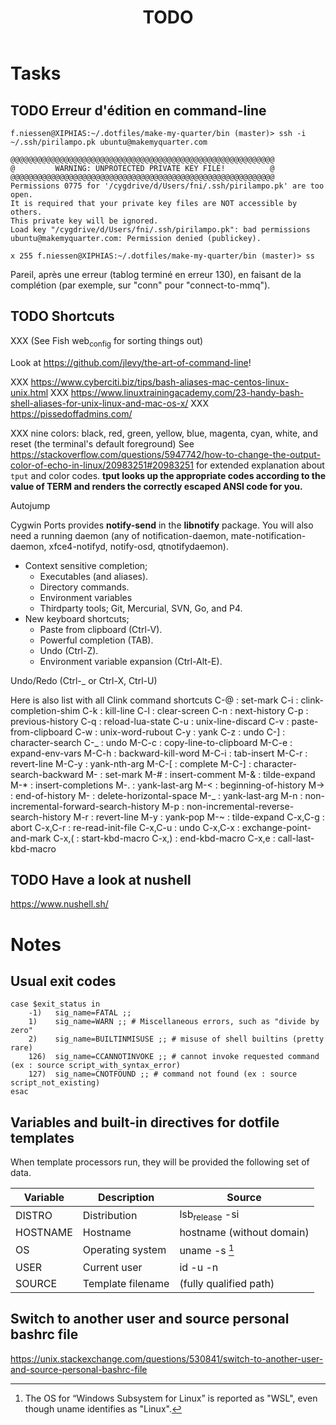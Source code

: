 # Hey Emacs, this is a -*- org -*- file ...
#+TITLE:     TODO

* Tasks

** TODO Erreur d'édition en command-line

: f.niessen@XIPHIAS:~/.dotfiles/make-my-quarter/bin (master)> ssh -i ~/.ssh/pirilampo.pk ubuntu@makemyquarter.com
:
: @@@@@@@@@@@@@@@@@@@@@@@@@@@@@@@@@@@@@@@@@@@@@@@@@@@@@@@@@@@
: @         WARNING: UNPROTECTED PRIVATE KEY FILE!          @
: @@@@@@@@@@@@@@@@@@@@@@@@@@@@@@@@@@@@@@@@@@@@@@@@@@@@@@@@@@@
: Permissions 0775 for '/cygdrive/d/Users/fni/.ssh/pirilampo.pk' are too open.
: It is required that your private key files are NOT accessible by others.
: This private key will be ignored.
: Load key "/cygdrive/d/Users/fni/.ssh/pirilampo.pk": bad permissions
: ubuntu@makemyquarter.com: Permission denied (publickey).
:
: x 255 f.niessen@XIPHIAS:~/.dotfiles/make-my-quarter/bin (master)> ss

Pareil, après une erreur (tablog terminé en erreur 130), en faisant de la
complétion (par exemple, sur "conn" pour "connect-to-mmq").

** TODO Shortcuts

XXX (See Fish web_config for sorting things out)

Look at https://github.com/jlevy/the-art-of-command-line!

XXX https://www.cyberciti.biz/tips/bash-aliases-mac-centos-linux-unix.html
XXX https://www.linuxtrainingacademy.com/23-handy-bash-shell-aliases-for-unix-linux-and-mac-os-x/
XXX https://pissedoffadmins.com/

XXX nine colors: black, red, green, yellow, blue, magenta, cyan, white, and
reset (the terminal's default foreground)
See
https://stackoverflow.com/questions/5947742/how-to-change-the-output-color-of-echo-in-linux/20983251#20983251
for extended explanation about ~tput~ and color codes.
*tput looks up the appropriate codes according to the value of TERM and renders
the correctly escaped ANSI code for you.*

Autojump

Cygwin Ports provides *notify-send* in the *libnotify* package. You will also need
a running daemon (any of notification-daemon, mate-notification-daemon,
xfce4-notifyd, notify-osd, qtnotifydaemon).

- Context sensitive completion;
  + Executables (and aliases).
  + Directory commands.
  + Environment variables
  + Thirdparty tools; Git, Mercurial, SVN, Go, and P4.
- New keyboard shortcuts;
  + Paste from clipboard (Ctrl-V).
  + Powerful completion (TAB).
  + Undo (Ctrl-Z).
  + Environment variable expansion (Ctrl-Alt-E).

Undo/Redo (Ctrl-_ or Ctrl-X, Ctrl-U)

Here is also list with all Clink command shortcuts
C-@     : set-mark
C-i     : clink-completion-shim
C-k     : kill-line
C-l     : clear-screen
C-n     : next-history
C-p     : previous-history
C-q     : reload-lua-state
C-u     : unix-line-discard
C-v     : paste-from-clipboard
C-w     : unix-word-rubout
C-y     : yank
C-z     : undo
C-]     : character-search
C-_     : undo
M-C-c   : copy-line-to-clipboard
M-C-e   : expand-env-vars
M-C-h   : backward-kill-word
M-C-i   : tab-insert
M-C-r   : revert-line
M-C-y   : yank-nth-arg
M-C-[   : complete
M-C-]   : character-search-backward
M-      : set-mark
M-#     : insert-comment
M-&     : tilde-expand
M-*     : insert-completions
M-.     : yank-last-arg
M-<     : beginning-of-history
M->     : end-of-history
M-     : delete-horizontal-space
M-_     : yank-last-arg
M-n     : non-incremental-forward-search-history
M-p     : non-incremental-reverse-search-history
M-r     : revert-line
M-y     : yank-pop
M-~     : tilde-expand
C-x,C-g : abort
C-x,C-r : re-read-init-file
C-x,C-u : undo
C-x,C-x : exchange-point-and-mark
C-x,(   : start-kbd-macro
C-x,)   : end-kbd-macro
C-x,e   : call-last-kbd-macro

** TODO Have a look at nushell

 https://www.nushell.sh/

* Notes

** Usual exit codes

#+begin_src shell
    case $exit_status in
        -1)   sig_name=FATAL ;;
        1)    sig_name=WARN ;; # Miscellaneous errors, such as "divide by zero"
        2)    sig_name=BUILTINMISUSE ;; # misuse of shell builtins (pretty rare)
        126)  sig_name=CCANNOTINVOKE ;; # cannot invoke requested command (ex : source script_with_syntax_error)
        127)  sig_name=CNOTFOUND ;; # command not found (ex : source script_not_existing)
    esac
#+end_src

** Variables and built-in directives for dotfile templates

When template processors run, they will be provided the following set of data.

| Variable | Description       | Source                    |
|----------+-------------------+---------------------------|
| DISTRO   | Distribution      | lsb_release -si           |
| HOSTNAME | Hostname          | hostname (without domain) |
| OS       | Operating system  | uname -s [1]              |
| USER     | Current user      | id -u -n                  |
| SOURCE   | Template filename | (fully qualified path)    |

[1] The OS for “Windows Subsystem for Linux” is reported as "WSL", even though
uname identifies as "Linux".

** Switch to another user and source personal bashrc file

https://unix.stackexchange.com/questions/530841/switch-to-another-user-and-source-personal-bashrc-file
